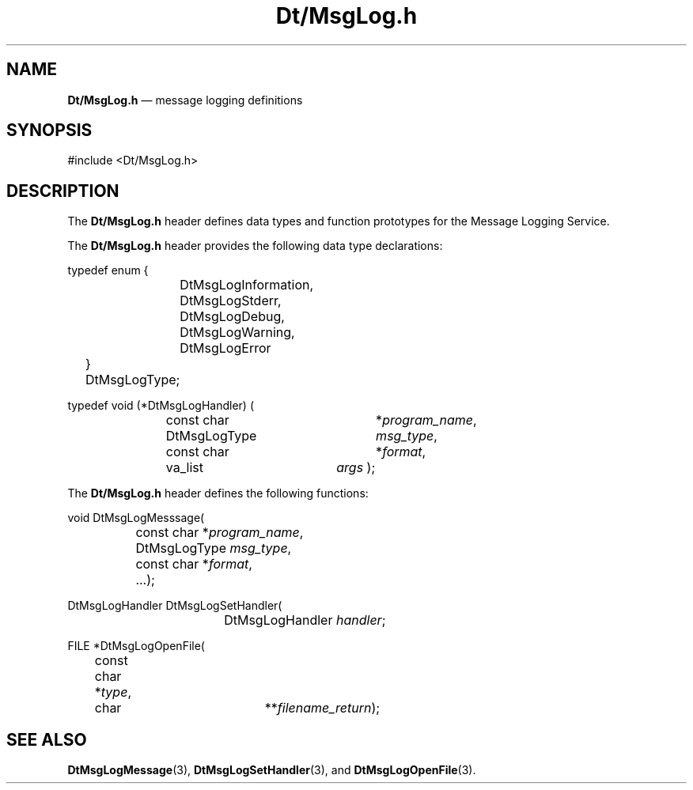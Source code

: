 '\" t
...\" DtMsgLog.sgm /main/4 1996/10/28 14:50:45 cdedoc $
.de P!
.fl
\!!1 setgray
.fl
\\&.\"
.fl
\!!0 setgray
.fl			\" force out current output buffer
\!!save /psv exch def currentpoint translate 0 0 moveto
\!!/showpage{}def
.fl			\" prolog
.sy sed -e 's/^/!/' \\$1\" bring in postscript file
\!!psv restore
.
.de pF
.ie     \\*(f1 .ds f1 \\n(.f
.el .ie \\*(f2 .ds f2 \\n(.f
.el .ie \\*(f3 .ds f3 \\n(.f
.el .ie \\*(f4 .ds f4 \\n(.f
.el .tm ? font overflow
.ft \\$1
..
.de fP
.ie     !\\*(f4 \{\
.	ft \\*(f4
.	ds f4\"
'	br \}
.el .ie !\\*(f3 \{\
.	ft \\*(f3
.	ds f3\"
'	br \}
.el .ie !\\*(f2 \{\
.	ft \\*(f2
.	ds f2\"
'	br \}
.el .ie !\\*(f1 \{\
.	ft \\*(f1
.	ds f1\"
'	br \}
.el .tm ? font underflow
..
.ds f1\"
.ds f2\"
.ds f3\"
.ds f4\"
.ta 8n 16n 24n 32n 40n 48n 56n 64n 72n 
.TH "Dt/MsgLog\&.h" "file formats"
.SH "NAME"
\fBDt/MsgLog\&.h\fP \(em message logging definitions
.SH "SYNOPSIS"
.PP
.nf
#include <Dt/MsgLog\&.h>
.fi
.SH "DESCRIPTION"
.PP
The
\fBDt/MsgLog\&.h\fP header defines data types and function prototypes for
the Message Logging Service\&.
.PP
The \fBDt/MsgLog\&.h\fP header provides
the following data type declarations:
.PP
.nf
typedef enum {
		DtMsgLogInformation,
		DtMsgLogStderr,
		DtMsgLogDebug,
		DtMsgLogWarning,
		DtMsgLogError
	} DtMsgLogType;
.fi
.PP
.nf
typedef void (*DtMsgLogHandler) (
				 const char 	*\fIprogram_name\fP,
				 DtMsgLogType	\fImsg_type\fP,
				 const char 	*\fIformat\fP,
				 va_list	\fIargs\fP );
.fi
.PP
The \fBDt/MsgLog\&.h\fP header defines the following functions:
.PP
.nf
void DtMsgLogMesssage(
		      const char   *\fIprogram_name\fP,
		      DtMsgLogType \fImsg_type\fP,
		      const char   *\fIformat\fP,
		      \&...);
.fi
.PP
.nf
DtMsgLogHandler DtMsgLogSetHandler(
				   DtMsgLogHandler   \fIhandler\fP;
.fi
.PP
.nf
FILE *DtMsgLogOpenFile(
		       const char   *\fItype\fP,
		       char	    **\fIfilename_return\fP);
.fi
.SH "SEE ALSO"
.PP
\fBDtMsgLogMessage\fP(3),
\fBDtMsgLogSetHandler\fP(3), and
\fBDtMsgLogOpenFile\fP(3)\&.
...\" created by instant / docbook-to-man, Sun 02 Sep 2012, 09:41
